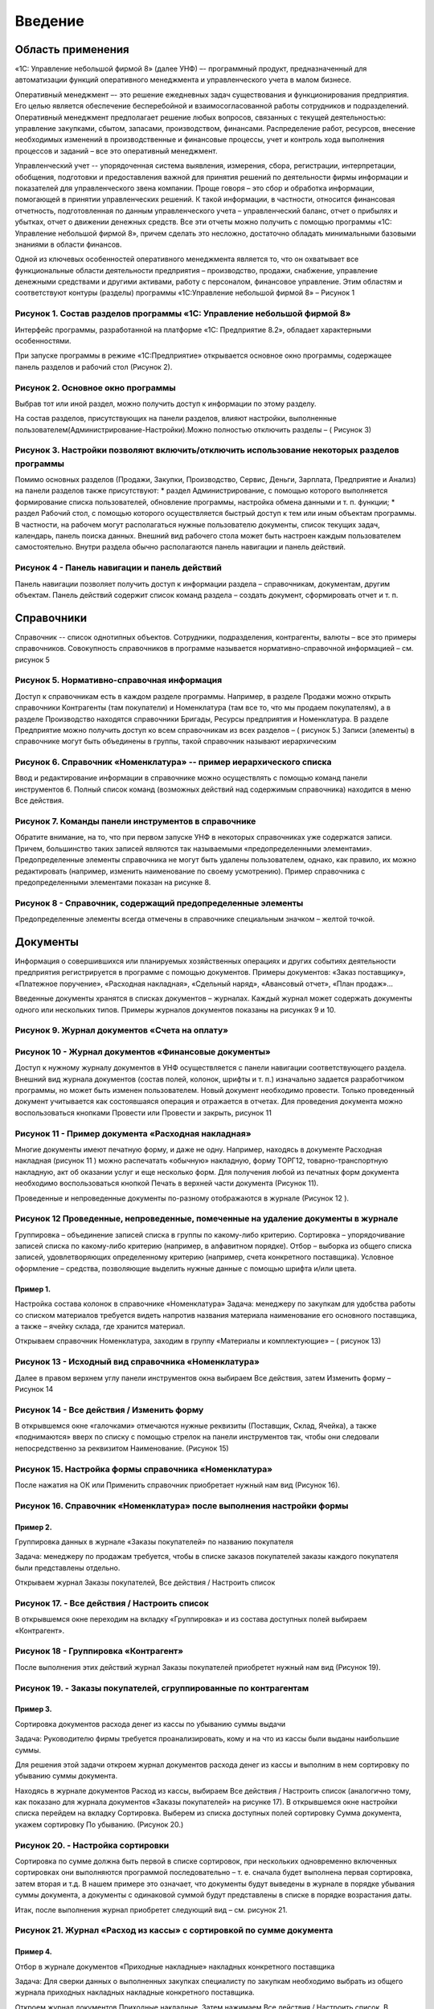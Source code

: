Введение
========

Область применения
------------------

«1С: Управление небольшой фирмой 8» (далее УНФ) –- программный продукт,
предназначенный для автоматизации функций оперативного менеджмента и
управленческого учета в малом бизнесе.

Оперативный менеджмент –- это решение ежедневных задач существования и
функционирования предприятия. Его целью является обеспечение
бесперебойной и взаимосогласованной работы сотрудников и подразделений.
Оперативный менеджмент предполагает решение любых вопросов, связанных с
текущей деятельностью: управление закупками, сбытом, запасами,
производством, финансами. Распределение работ, ресурсов, внесение
необходимых изменений в производственные и финансовые процессы, учет и
контроль хода выполнения процессов и заданий – все это оперативный
менеджмент.

Управленческий учет -- упорядоченная система выявления, измерения,
сбора, регистрации, интерпретации, обобщения, подготовки и
предоставления важной для принятия решений по деятельности фирмы
информации и показателей для управленческого звена компании. Проще
говоря – это сбор и обработка информации, помогающей в принятии
управленческих решений. К такой информации, в частности, относится
финансовая отчетность, подготовленная по данным управленческого учета –
управленческий баланс, отчет о прибылях и убытках, отчет о движении
денежных средств. Все эти отчеты можно получить с помощью программы «1С:
Управление небольшой фирмой 8», причем сделать это несложно, достаточно
обладать минимальными базовыми знаниями в области финансов.

Одной из ключевых особенностей оперативного менеджмента является то, что
он охватывает все функциональные области деятельности предприятия –
производство, продажи, снабжение, управление денежными средствами и
другими активами, работу с персоналом, финансовое управление. Этим
областям и соответствуют контуры (разделы) программы «1С:Управление
небольшой фирмой 8» – Рисунок 1

Рисунок 1. Состав разделов программы «1С: Управление небольшой фирмой 8»
^^^^^^^^^^^^^^^^^^^^^^^^^^^^^^^^^^^^^^^^^^^^^^^^^^^^^^^^^^^^^^^^^^^^^^^^

Интерфейс программы, разработанной на платформе «1С: Предприятие 8.2»,
обладает характерными особенностями.

При запуске программы в режиме «1С:Предприятие» открывается основное
окно программы, содержащее панель разделов и рабочий стол (Рисунок 2).

Рисунок 2. Основное окно программы
^^^^^^^^^^^^^^^^^^^^^^^^^^^^^^^^^^

Выбрав тот или иной раздел, можно получить доступ к информации по этому
разделу.

На состав разделов, присутствующих на панели разделов, влияют настройки,
выполненные пользователем(Администрирование-Настройки).Можно полностью
отключить разделы – ( Рисунок 3)

Рисунок 3. Настройки позволяют включить/отключить использование некоторых разделов программы
^^^^^^^^^^^^^^^^^^^^^^^^^^^^^^^^^^^^^^^^^^^^^^^^^^^^^^^^^^^^^^^^^^^^^^^^^^^^^^^^^^^^^^^^^^^^

Помимо основных разделов (Продажи, Закупки, Производство, Сервис,
Деньги, Зарплата, Предприятие и Анализ) на панели разделов также
присутствуют: \* раздел Администрирование, с помощью которого
выполняется формирование списка пользователей, обновление программы,
настройка обмена данными и т. п. функции; \* раздел Рабочий стол, с
помощью которого осуществляется быстрый доступ к тем или иным объектам
программы. В частности, на рабочем могут располагаться нужные
пользователю документы, список текущих задач, календарь, панель поиска
данных. Внешний вид рабочего стола может быть настроен каждым
пользователем самостоятельно. Внутри раздела обычно располагаются панель
навигации и панель действий.

Рисунок 4 - Панель навигации и панель действий
^^^^^^^^^^^^^^^^^^^^^^^^^^^^^^^^^^^^^^^^^^^^^^

Панель навигации позволяет получить доступ к информации раздела –
справочникам, документам, другим объектам. Панель действий содержит
список команд раздела – создать документ, сформировать отчет и т. п.

Справочники
-----------

Справочник -- список однотипных объектов. Сотрудники, подразделения,
контрагенты, валюты – все это примеры справочников. Совокупность
справочников в программе называется нормативно-справочной информацией –
см. рисунок 5

Рисунок 5. Нормативно-справочная информация
^^^^^^^^^^^^^^^^^^^^^^^^^^^^^^^^^^^^^^^^^^^

Доступ к справочникам есть в каждом разделе программы. Например, в
разделе Продажи можно открыть справочники Контрагенты (там покупатели) и
Номенклатура (там все то, что мы продаем покупателям), а в разделе
Производство находятся справочники Бригады, Ресурсы предприятия и
Номенклатура. В разделе Предприятие можно получить доступ ко всем
справочникам из всех разделов – ( рисунок 5.) Записи (элементы) в
справочнике могут быть объединены в группы, такой справочник называют
иерархическим

Рисунок 6. Справочник «Номенклатура» -- пример иерархического списка
^^^^^^^^^^^^^^^^^^^^^^^^^^^^^^^^^^^^^^^^^^^^^^^^^^^^^^^^^^^^^^^^^^^^

Ввод и редактирование информации в справочнике можно осуществлять с
помощью команд панели инструментов 6. Полный список команд (возможных
действий над содержимым справочника) находится в меню Все действия.

Рисунок 7. Команды панели инструментов в справочнике
^^^^^^^^^^^^^^^^^^^^^^^^^^^^^^^^^^^^^^^^^^^^^^^^^^^^

Обратите внимание, на то, что при первом запуске УНФ в некоторых
справочниках уже содержатся записи. Причем, большинство таких записей
являются так называемыми «предопределенными элементами».
Предопределенные элементы справочника не могут быть удалены
пользователем, однако, как правило, их можно редактировать (например,
изменить наименование по своему усмотрению). Пример справочника с
предопределенными элементами показан на рисунке 8.

Рисунок 8 - Справочник, содержащий предопределенные элементы
^^^^^^^^^^^^^^^^^^^^^^^^^^^^^^^^^^^^^^^^^^^^^^^^^^^^^^^^^^^^

Предопределенные элементы всегда отмечены в справочнике специальным
значком – желтой точкой.

Документы
---------

Информация о совершившихся или планируемых хозяйственных операциях и
других событиях деятельности предприятия регистрируется в программе с
помощью документов. Примеры документов: «Заказ поставщику», «Платежное
поручение», «Расходная накладная», «Сдельный наряд», «Авансовый отчет»,
«План продаж»…

Введенные документы хранятся в списках документов – журналах. Каждый
журнал может содержать документы одного или нескольких типов. Примеры
журналов документов показаны на рисунках 9 и 10.

Рисунок 9. Журнал документов «Счета на оплату»
^^^^^^^^^^^^^^^^^^^^^^^^^^^^^^^^^^^^^^^^^^^^^^

Рисунок 10 - Журнал документов «Финансовые документы»
^^^^^^^^^^^^^^^^^^^^^^^^^^^^^^^^^^^^^^^^^^^^^^^^^^^^^

Доступ к нужному журналу документов в УНФ осуществляется с панели
навигации соответствующего раздела. Внешний вид журнала документов
(состав полей, колонок, шрифты и т. п.) изначально задается
разработчиком программы, но может быть изменен пользователем. Новый
документ необходимо провести. Только проведенный документ учитывается
как состоявшаяся операция и отражается в отчетах. Для проведения
документа можно воспользоваться кнопками Провести или Провести и
закрыть, рисунок 11

Рисунок 11 - Пример документа «Расходная накладная»
^^^^^^^^^^^^^^^^^^^^^^^^^^^^^^^^^^^^^^^^^^^^^^^^^^^

Многие документы имеют печатную форму, и даже не одну. Например,
находясь в документе Расходная накладная (рисунок 11 ) можно распечатать
«обычную» накладную, форму ТОРГ12, товарно-транспортную накладную, акт
об оказании услуг и еще несколько форм. Для получения любой из печатных
форм документа необходимо воспользоваться кнопкой Печать в верхней части
документа (Рисунок 11).

Проведенные и непроведенные документы по-разному отображаются в журнале
(Рисунок 12 ).

Рисунок 12 Проведенные, непроведенные, помеченные на удаление документы в журнале
^^^^^^^^^^^^^^^^^^^^^^^^^^^^^^^^^^^^^^^^^^^^^^^^^^^^^^^^^^^^^^^^^^^^^^^^^^^^^^^^^

Группировка – объединение записей списка в группы по какому-либо
критерию. Сортировка – упорядочивание записей списка по какому-либо
критерию (например, в алфавитном порядке). Отбор – выборка из общего
списка записей, удовлетворяющих определенному критерию (например, счета
конкретного поставщика). Условное оформление – средства, позволяющие
выделить нужные данные с помощью шрифта и/или цвета.

Пример 1.
~~~~~~~~~

Настройка состава колонок в справочнике «Номенклатура» Задача: менеджеру
по закупкам для удобства работы со списком материалов требуется видеть
напротив названия материала наименование его основного поставщика, а
также – ячейку склада, где хранится материал.

Открываем справочник Номенклатура, заходим в группу «Материалы и
комплектующие» – ( рисунок 13)

Рисунок 13 - Исходный вид справочника «Номенклатура»
^^^^^^^^^^^^^^^^^^^^^^^^^^^^^^^^^^^^^^^^^^^^^^^^^^^^

Далее в правом верхнем углу панели инструментов окна выбираем Все
действия, затем Изменить форму – Рисунок 14

Рисунок 14 - Все действия / Изменить форму
^^^^^^^^^^^^^^^^^^^^^^^^^^^^^^^^^^^^^^^^^^

В открывшемся окне «галочками» отмечаются нужные реквизиты (Поставщик,
Склад, Ячейка), а также «поднимаются» вверх по списку с помощью стрелок
на панели инструментов так, чтобы они следовали непосредственно за
реквизитом Наименование. (Рисунок 15)

Рисунок 15. Настройка формы справочника «Номенклатура»
^^^^^^^^^^^^^^^^^^^^^^^^^^^^^^^^^^^^^^^^^^^^^^^^^^^^^^

После нажатия на ОК или Применить справочник приобретает нужный нам вид
(Рисунок 16).

Рисунок 16. Справочник «Номенклатура» после выполнения настройки формы
^^^^^^^^^^^^^^^^^^^^^^^^^^^^^^^^^^^^^^^^^^^^^^^^^^^^^^^^^^^^^^^^^^^^^^

Пример 2.
~~~~~~~~~

Группировка данных в журнале «Заказы покупателей» по названию покупателя

Задача: менеджеру по продажам требуется, чтобы в списке заказов
покупателей заказы каждого покупателя были представлены отдельно.

Открываем журнал Заказы покупателей, Все действия / Настроить список

Рисунок 17. - Все действия / Настроить список
^^^^^^^^^^^^^^^^^^^^^^^^^^^^^^^^^^^^^^^^^^^^^

В открывшемся окне переходим на вкладку «Группировка» и из состава
доступных полей выбираем «Контрагент».

Рисунок 18 - Группировка «Контрагент»
^^^^^^^^^^^^^^^^^^^^^^^^^^^^^^^^^^^^^

После выполнения этих действий журнал Заказы покупателей приобретет
нужный нам вид (Рисунок 19).

Рисунок 19. - Заказы покупателей, сгруппированные по контрагентам
^^^^^^^^^^^^^^^^^^^^^^^^^^^^^^^^^^^^^^^^^^^^^^^^^^^^^^^^^^^^^^^^^

Пример 3.
~~~~~~~~~

Сортировка документов расхода денег из кассы по убыванию суммы выдачи

Задача: Руководителю фирмы требуется проанализировать, кому и на что из
кассы были выданы наибольшие суммы.

Для решения этой задачи откроем журнал документов расхода денег из кассы
и выполним в нем сортировку по убыванию суммы документа.

Находясь в журнале документов Расход из кассы, выбираем Все действия /
Настроить список (аналогично тому, как показано для журнала документов
«Заказы покупателей» на рисунке 17). В открывшемся окне настройки списка
перейдем на вкладку Сортировка. Выберем из списка доступных полей
сортировку Сумма документа, укажем сортировку По убыванию. (Рисунок 20.)

Рисунок 20. - Настройка сортировки
^^^^^^^^^^^^^^^^^^^^^^^^^^^^^^^^^^

Сортировка по сумме должна быть первой в списке сортировок, при
нескольких одновременно включенных сортировках они выполняются
программой последовательно – т. е. сначала будет выполнена первая
сортировка, затем вторая и т.д. В нашем примере это означает, что
документы будут выведены в журнале в порядке убывания суммы документа, а
документы с одинаковой суммой будут представлены в списке в порядке
возрастания даты.

Итак, после выполнения журнал приобретет следующий вид – см. рисунок 21.

Рисунок 21. Журнал «Расход из кассы» с сортировкой по сумме документа
^^^^^^^^^^^^^^^^^^^^^^^^^^^^^^^^^^^^^^^^^^^^^^^^^^^^^^^^^^^^^^^^^^^^^

Пример 4.
~~~~~~~~~

Отбор в журнале документов «Приходные накладные» накладных конкретного
поставщика

Задача: Для сверки данных о выполненных закупках специалисту по закупкам
необходимо выбрать из общего журнала приходных накладных накладные
конкретного поставщика.

Откроем журнал документов Приходные накладные. Затем нажимаем Все
действия / Настроить список. В открывшемся окне «Настройка формы»
перейдем на вкладку Отбор. Теперь из состава доступных полей выбираем
Контрагент двойным щелчком мыши. Вид сравнение оставляем Равно. В
колонке Значение необходимо указать того поставщика, чьи накладные мы
хотим видеть. (Рисунок 22.)

Рисунок 22. - Отбор в журнале приходных накладных по поставщику «База комплектующих»
^^^^^^^^^^^^^^^^^^^^^^^^^^^^^^^^^^^^^^^^^^^^^^^^^^^^^^^^^^^^^^^^^^^^^^^^^^^^^^^^^^^^

После нажатия ОК журнал приходных накладных будет содержать только
накладные выбранного поставщика. Для того, чтобы вернуть журналу
исходный вид, нажать Все действия / Настроить список, перейти на вкладку
Отбор и отключить установленный отбор путем снятия «флажка» или удаления
строки отбора из списка.

Пример 5.
~~~~~~~~~

Выделение шрифтом и цветом операций по возврату в журнале расходных
накладных

Задача: в журнале расходных накладных необходимо выделить накладные на
возврат другим шрифтом или цветом. Открываем журнал Расходные накладные.
Нажимаем Все действия / Настроить список и переходим на вкладку Условное
оформление. Нажимаем кнопку Добавить, после чего откроется окно
Редактирование элемента условного оформления. (Рисунок 23.)

Рисунок 23. Добавление нового элемента условного оформления
^^^^^^^^^^^^^^^^^^^^^^^^^^^^^^^^^^^^^^^^^^^^^^^^^^^^^^^^^^^

В элементе условного оформления три вкладки: \* Оформление – здесь
выбираем, каким именно цветом, шрифтом, стилем будут выделены данные; \*
Условие – здесь указываем, по какому критерию будут выбраны данные (в
нашем примере – расходные накладные) для оформления; \* Оформляемые поля
– здесь решаем, какие именно поля списка следует оформить выбранным
образом (если ни одно из полей не указано, оформления не будет вовсе).

Итак, выбираем оформление красным полужирным шрифтом (Рисунок 23),
указываем условие по виду операции (обратите внимание на вид сравнения
«в списке» – Рисунок 24), а оформлять будем поля Сумма и Валюта
документа (Рисунок 25).

Рисунок 24. - Оформление
^^^^^^^^^^^^^^^^^^^^^^^^

Рисунок 25. - Условие
^^^^^^^^^^^^^^^^^^^^^

Рисунок 26. - Оформляемые поля
^^^^^^^^^^^^^^^^^^^^^^^^^^^^^^

Нажимаем ОК и смотрим, что получилось (рисунок 27).

Рисунок 27. Журнал документов «Расходные накладные»
^^^^^^^^^^^^^^^^^^^^^^^^^^^^^^^^^^^^^^^^^^^^^^^^^^^

после настройки условного оформления

Особенности использования отчетов.

Программа «1С: Управление небольшой фирмой 8» содержит несколько
десятков отчетов, с помощью которых вы можете оперативно получать
информацию о том, как идут дела в компании – как в целом, так и по
отдельным аспектам ее деятельности. При этом практически любой отчет
может быть сформирован как в предложенном программой виде, так и с
учетом ваших собственных настроек.

Для изменения предложенной программой настройки отчета необходимо нажать
одноименную кнопку -- Рисунок 28.

Рисунок 28 . Изменения настройки отчета
^^^^^^^^^^^^^^^^^^^^^^^^^^^^^^^^^^^^^^^

Рисунок 29. Настройки отчета «Анализ счетов на оплату»
^^^^^^^^^^^^^^^^^^^^^^^^^^^^^^^^^^^^^^^^^^^^^^^^^^^^^^

Реквизиты Начало периода и Конец периода (Рисунок 29) определяют, за
какой срок будут выбраны данные в отчет. Если реквизиты не заполнены,
берутся все данные, имеющиеся в программе.

Выбранные поля будут выведены в отчет (Рисунок 30) : Сумма счета,
Предоплата, Оплата, Всего, Осталось оплатить/переплачено.

Рисунок 30. Сформированного отчет «Анализ счетов на оплату»
^^^^^^^^^^^^^^^^^^^^^^^^^^^^^^^^^^^^^^^^^^^^^^^^^^^^^^^^^^^

Отбор определяет, будут ли в отчете собраны все данные (данные обо всех
выставленных покупателям счетах), или только часть данных ( только счета
по конкретному договору). Если отбор не указан, в отчет включаются все
данные.

Группировка -- то, в разрезе чего будут выведены данные в отчет. Данные
выводятся в разрезе контрагентов (покупателей), внутри контрагента -- по
его договорам, валютам, внутри каждого договора – по счетам на оплату,
выставленных по этому договору.

Группировки Договор и Валюта расчетов объединены вместе (Рисунок 31).
Именно поэтому они выводятся в отчете в одной строке

Рисунок 31. Группировки отчета «Анализ счетов на оплату»
^^^^^^^^^^^^^^^^^^^^^^^^^^^^^^^^^^^^^^^^^^^^^^^^^^^^^^^^

Теперь с помощью отчета Анализ счетов на оплату решим следующую задачу.
Менеджеру, ответственному за работу с дебиторами, ежедневно требуется
отчет, в котором: \* присутствуют данные только о неоплаченных счетах;
\* счета сгруппированы по организациям (нашим юридическим лицам, от
которых выставлены счета); \* данные представлены достаточно компактно:
дата и номер неоплаченного счета, договор, название покупателя должны
быть в одной строке; \* суммы долга свыше 200 000 должны быть выделены в
отчете другим шрифтом (жирным с подчеркиванием); \* в счетах, по которым
покупатель не делал совсем никаких оплат (даже частичных), нужно
выделить название покупателя жирным шрифтом.

Перейдем к решению этой задачи. Нажимаем кнопку Настройка (Рисунок 28).

Для того чтобы в отчете были данные только о неоплаченных (а точнее –
недооплаченных) счетах потребуется установить Отбор (Рисунок 32.).

Рисунок 32. - Установка отбора
^^^^^^^^^^^^^^^^^^^^^^^^^^^^^^

Добавляем группировку Организация, причем нужно поставить ее первой.
Порядок следования группировок напрямую влияет на внешний вид отчета.
Требуется, чтобы отчет был сгруппирован в первую очередь по
организациям, а уж потом – по счетам, договорам и т.д.

Поскольку данные о договоре и наименовании покупателя должны быть в той
же строке, что и реквизиты (дата и номер) счета, то эти группировки
должны быть объединены вместе. Кроме того, разумно добавить туда же и
валюту, т. к. счета теоретически могут выставляться в разных валютах.
Группировки показаны на рисунке 33.

Рисунок 33. Установка группировок
^^^^^^^^^^^^^^^^^^^^^^^^^^^^^^^^^

Чтобы «склеить» несколько группировок вместе, в окне Редактирование
группировок не нужно каждый раз нажимать на кнопку Добавить. Следует
делать двойной щелчок мыши по уже установленной группировке (Счет, к ней
добавить валюту, контрагента и договор).

Перейдем к оформлению данных с помощью шрифтов. О том, как редактировать
элемент условного оформления, мы рассматривали подробно чуть раньше (см.
Пример 5 про журнал приходных накладных). Должно получиться в
итоге.(Рисунок 34.)

Рисунок 34. Элементы условного оформления
^^^^^^^^^^^^^^^^^^^^^^^^^^^^^^^^^^^^^^^^^

После выполнения всех настроек нажимаем кнопку Завершить редактирование
в окне Настройка отчета «Анализ счетов на оплату», и заново формируем
отчет кнопкой Сформировать. Получилось все точно в соответствии с
задачей. См. рисунок 35.

Рисунок 35. Отчет «Анализ счетов на оплату» после выполненных настроек
^^^^^^^^^^^^^^^^^^^^^^^^^^^^^^^^^^^^^^^^^^^^^^^^^^^^^^^^^^^^^^^^^^^^^^

Сделанную настройку отчета можно сохранить. Для этого в верхней панели
отчета необходимо выбрать Все действия / Сохранить настройку и задать
имя сохраняемой настройки (например, «Мой отчет о неоплаченных счетах»).
Наличие сохраненной настройки позволит ее использовать в следующий раз.
Для этого нужно нажать на Все действия / Выбрать настройку. Восстановить
прежнюю настройку отчета : Все действия / Установить стандартные
настройки, и отчет вернется к своему исходному виду, созданному
разработчиками программы.

Вопросы для самоконтроля:
-------------------------

1.  Какая информация представлена на панели разделов?
2.  В чем отличие между понятиями «панель навигации» и «панель
    действий»?
3.  Может ли пользователь изменить состав данных, представленных на
    панели навигации? На панели действий?
4.  Для чего используются справочники? Приведите примеры справочников.
5.  Могут ли в справочнике находиться элементы, которые нельзя удалить?
6.  Чем проведенный документ отличается от непроведенного?
7.  Может ли один журнал документов содержать документы разных типов?
8.  Для чего нужны группировки? Приведите примеры использования
    группировок в отчетах, журналах документов, справочниках.
9.  Можно ли сортировать данные в списке по нескольким критериям
    одновременно?
10. Как настроить отбор в списке?
11. Для каких целей используется условное оформление?
12. Можно ли сохранить сделанную пользователем настройку отчета?
13. Какие действия должен выполнить пользователь для удаления данных,
    ошибочно введенных в программу?

